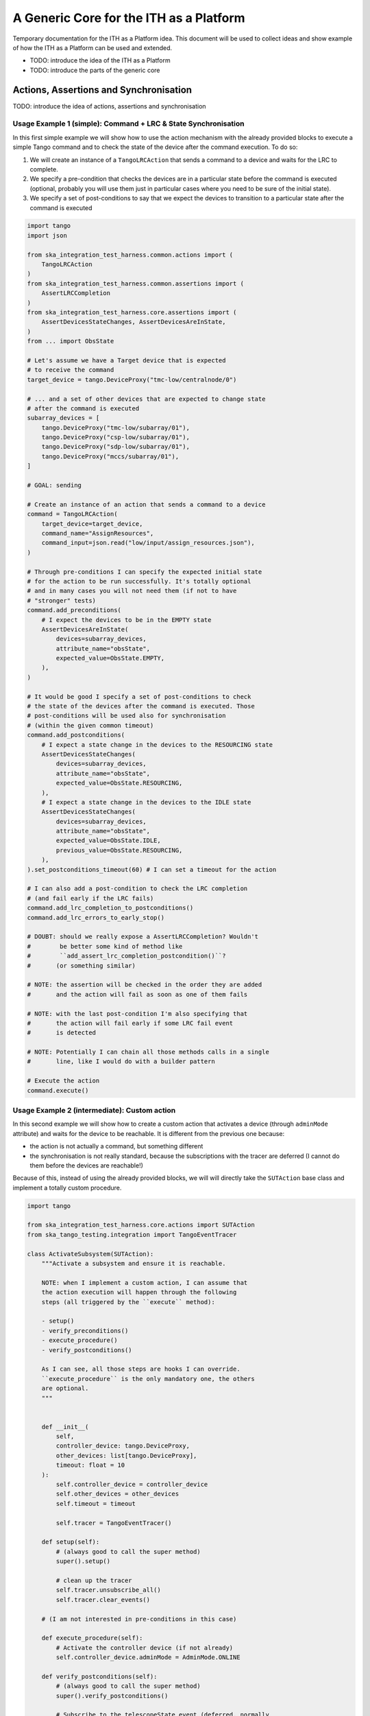 A Generic Core for the ITH as a Platform
=========================================

Temporary documentation for the ITH as a Platform idea. This document
will be used to collect ideas and show example of how the ITH as a Platform
can be used and extended.

- TODO: introduce the idea of the ITH as a Platform
- TODO: introduce the parts of the generic core

Actions, Assertions and Synchronisation
---------------------------------------

TODO: introduce the idea of actions, assertions and synchronisation

Usage Example 1 (simple): Command + LRC & State Synchronisation
^^^^^^^^^^^^^^^^^^^^^^^^^^^^^^^^^^^^^^^^^^^^^^^^^^^^^^^^^^^^^^^^^

In this first simple example we will show how to use the action mechanism
with the already provided blocks to execute a simple Tango command and
to check the state of the device after the command execution. To do so:

1. We will create an instance of a ``TangoLRCAction`` that sends a command to a
   device and waits for the LRC to complete.
2. We specify a pre-condition that checks the devices are in a particular state
   before the command is executed (optional, probably you will use them
   just in particular cases where you need to be sure of the initial state).
3. We specify a set of post-conditions to say that we expect the devices to
   transition to a particular state after the command is executed


.. code-block:: python

    import tango
    import json
    
    from ska_integration_test_harness.common.actions import (
        TangoLRCAction
    )
    from ska_integration_test_harness.common.assertions import (
        AssertLRCCompletion
    )
    from ska_integration_test_harness.core.assertions import (
        AssertDevicesStateChanges, AssertDevicesAreInState,
    )
    from ... import ObsState

    # Let's assume we have a Target device that is expected
    # to receive the command
    target_device = tango.DeviceProxy("tmc-low/centralnode/0")

    # ... and a set of other devices that are expected to change state
    # after the command is executed
    subarray_devices = [
        tango.DeviceProxy("tmc-low/subarray/01"),
        tango.DeviceProxy("csp-low/subarray/01"),
        tango.DeviceProxy("sdp-low/subarray/01"),
        tango.DeviceProxy("mccs/subarray/01"),
    ]

    # GOAL: sending 
    
    # Create an instance of an action that sends a command to a device
    command = TangoLRCAction(
        target_device=target_device,
        command_name="AssignResources",
        command_input=json.read("low/input/assign_resources.json"),
    )
    
    # Through pre-conditions I can specify the expected initial state
    # for the action to be run successfully. It's totally optional
    # and in many cases you will not need them (if not to have
    # "stronger" tests)
    command.add_preconditions(
        # I expect the devices to be in the EMPTY state
        AssertDevicesAreInState(
            devices=subarray_devices,
            attribute_name="obsState",
            expected_value=ObsState.EMPTY,
        ),
    )
    
    # It would be good I specify a set of post-conditions to check
    # the state of the devices after the command is executed. Those
    # post-conditions will be used also for synchronisation
    # (within the given common timeout)
    command.add_postconditions(
        # I expect a state change in the devices to the RESOURCING state
        AssertDevicesStateChanges(
            devices=subarray_devices,
            attribute_name="obsState",
            expected_value=ObsState.RESOURCING,
        ),
        # I expect a state change in the devices to the IDLE state
        AssertDevicesStateChanges(
            devices=subarray_devices,
            attribute_name="obsState",
            expected_value=ObsState.IDLE,
            previous_value=ObsState.RESOURCING,
        ), 
    ).set_postconditions_timeout(60) # I can set a timeout for the action

    # I can also add a post-condition to check the LRC completion
    # (and fail early if the LRC fails)
    command.add_lrc_completion_to_postconditions()
    command.add_lrc_errors_to_early_stop()

    # DOUBT: should we really expose a AssertLRCCompletion? Wouldn't
    #        be better some kind of method like
    #        ``add_assert_lrc_completion_postcondition()``?
    #       (or something similar)

    # NOTE: the assertion will be checked in the order they are added
    #       and the action will fail as soon as one of them fails
    
    # NOTE: with the last post-condition I'm also specifying that
    #       the action will fail early if some LRC fail event
    #       is detected

    # NOTE: Potentially I can chain all those methods calls in a single
    #       line, like I would do with a builder pattern

    # Execute the action
    command.execute()



Usage Example 2 (intermediate): Custom action
^^^^^^^^^^^^^^^^^^^^^^^^^^^^^^^^^^^^^^^^^^^^^^^


In this second example we will show how to create a custom action that
activates a device (through ``adminMode`` attribute) and waits for the
device to be reachable. It is different from the previous one because:

- the action is not actually a command, but something different
- the synchronisation is not really standard, because the subscriptions
  with the tracer are deferred (I cannot do them before the devices are
  reachable!)

Because of this, instead of using the already provided blocks, we will
will directly take the ``SUTAction`` base class and implement a totally
custom procedure.

.. code-block:: python

    import tango

    from ska_integration_test_harness.core.actions import SUTAction
    from ska_tango_testing.integration import TangoEventTracer

    class ActivateSubsystem(SUTAction):
        """Activate a subsystem and ensure it is reachable.
        
        NOTE: when I implement a custom action, I can assume that
        the action execution will happen through the following
        steps (all triggered by the ``execute`` method):

        - setup()
        - verify_preconditions()
        - execute_procedure()
        - verify_postconditions()
        
        As I can see, all those steps are hooks I can override.
        ``execute_procedure`` is the only mandatory one, the others
        are optional.
        """
    

        def __init__(
            self, 
            controller_device: tango.DeviceProxy,
            other_devices: list[tango.DeviceProxy],
            timeout: float = 10
        ):
            self.controller_device = controller_device
            self.other_devices = other_devices
            self.timeout = timeout
            
            self.tracer = TangoEventTracer()

        def setup(self):
            # (always good to call the super method)
            super().setup()

            # clean up the tracer
            self.tracer.unsubscribe_all()
            self.tracer.clear_events()

        # (I am not interested in pre-conditions in this case)

        def execute_procedure(self):
            # Activate the controller device (if not already)
            self.controller_device.adminMode = AdminMode.ONLINE

        def verify_postconditions(self):
            # (always good to call the super method)
            super().verify_postconditions()

            # Subscribe to the telescopeState event (deferred, normally
            # I would do this in the setup method)
            self.tracer.subscribe_event(self.controller_device, "telescopeState")
            for device in self.other_devices:
                self.tracer.subscribe_event(device, "telescopeState")

            # Wait for the devices to be reachable
            assertpy_context = assert_that(tracer).described_as(
                "The devices are expected to be reachable"
            ).within_timeout(self.timeout).has_change_event_occurred(
                self.controller_device, "telescopeState",
                # let's say that the device is reachable when it is in one
                # of the following states (just an example to show how
                # arbitrary complex the post-condition can be)
                custom_matcher=lambda event: event.attribute_value in [
                    tango.DevState.ON,
                    tango.DevState.OFF,
                    tango.DevState.STAND_BY,
                ]
            )

            for device in self.other_devices:
                assertpy_context.has_change_event_occurred(
                    device, "telescopeState", tango.DevState.ON
                )

            # Ensure admin mode now is online for all devices
            for device in self.other_devices + [self.controller_device]:
                assert_that(device.adminMode).is_equal_to(AdminMode.ONLINE)
    
    action = ActivateSubsystem(
        controller_device=tango.DeviceProxy("csp-low/centralnode/01"),
        other_devices=[
            tango.DeviceProxy("csp-low/subarray/01"),
            tango.DeviceProxy("csp-low/subarray/02"),
        ],
        timeout=15
    )

    # Let's say the action is flaky and I want to retry it up to 3 times
    last_error = None
    for i in range(3):
        try:
            action.execute()
            break
        except AssertionError as e:
            logger.warning(f"Attempt {i+1} failed: {e}")
            last_error = e
    else:
        raise AssertionError(
            "The action failed after 3 attempts"
        ) from last_error




